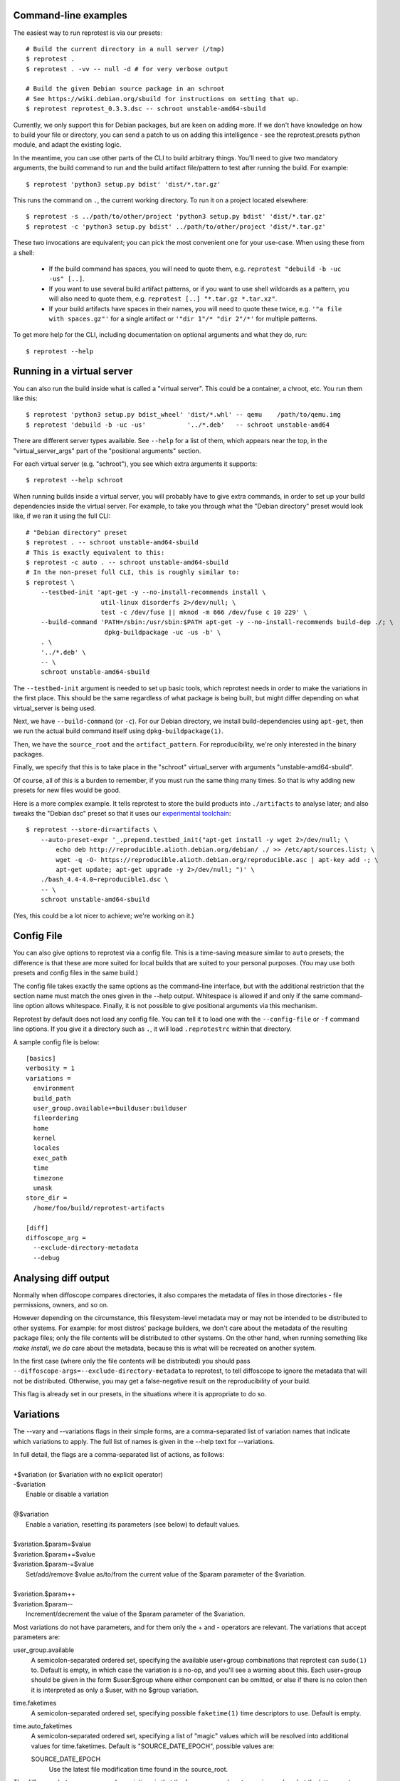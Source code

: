 Command-line examples
=====================

The easiest way to run reprotest is via our presets::

    # Build the current directory in a null server (/tmp)
    $ reprotest .
    $ reprotest . -vv -- null -d # for very verbose output

    # Build the given Debian source package in an schroot
    # See https://wiki.debian.org/sbuild for instructions on setting that up.
    $ reprotest reprotest_0.3.3.dsc -- schroot unstable-amd64-sbuild

Currently, we only support this for Debian packages, but are keen on
adding more. If we don't have knowledge on how to build your file or
directory, you can send a patch to us on adding this intelligence - see
the reprotest.presets python module, and adapt the existing logic.

In the meantime, you can use other parts of the CLI to build arbitrary things.
You'll need to give two mandatory arguments, the build command to run and the
build artifact file/pattern to test after running the build. For example::

    $ reprotest 'python3 setup.py bdist' 'dist/*.tar.gz'

This runs the command on ``.``, the current working directory. To run it on a
project located elsewhere::

    $ reprotest -s ../path/to/other/project 'python3 setup.py bdist' 'dist/*.tar.gz'
    $ reprotest -c 'python3 setup.py bdist' ../path/to/other/project 'dist/*.tar.gz'

These two invocations are equivalent; you can pick the most convenient one
for your use-case. When using these from a shell:

  * If the build command has spaces, you will need to quote them, e.g.
    ``reprotest "debuild -b -uc -us" [..]``.

  * If you want to use several build artifact patterns, or if you want to
    use shell wildcards as a pattern, you will also need to quote them, e.g.
    ``reprotest [..] "*.tar.gz *.tar.xz"``.

  * If your build artifacts have spaces in their names, you will need to
    quote these twice, e.g. ``'"a file with spaces.gz"'`` for a single
    artifact or ``'"dir 1"/* "dir 2"/*'`` for multiple patterns.

To get more help for the CLI, including documentation on optional
arguments and what they do, run::

    $ reprotest --help


Running in a virtual server
===========================

You can also run the build inside what is called a "virtual server".
This could be a container, a chroot, etc. You run them like this::

    $ reprotest 'python3 setup.py bdist_wheel' 'dist/*.whl' -- qemu    /path/to/qemu.img
    $ reprotest 'debuild -b -uc -us'           '../*.deb'   -- schroot unstable-amd64

There are different server types available. See ``--help`` for a list of
them, which appears near the top, in the "virtual\_server\_args" part of
the "positional arguments" section.

For each virtual server (e.g. "schroot"), you see which extra arguments
it supports::

    $ reprotest --help schroot

When running builds inside a virtual server, you will probably have to
give extra commands, in order to set up your build dependencies inside
the virtual server. For example, to take you through what the "Debian
directory" preset would look like, if we ran it using the full CLI::

    # "Debian directory" preset
    $ reprotest . -- schroot unstable-amd64-sbuild
    # This is exactly equivalent to this:
    $ reprotest -c auto . -- schroot unstable-amd64-sbuild
    # In the non-preset full CLI, this is roughly similar to:
    $ reprotest \
        --testbed-init 'apt-get -y --no-install-recommends install \
                        util-linux disorderfs 2>/dev/null; \
                        test -c /dev/fuse || mknod -m 666 /dev/fuse c 10 229' \
        --build-command 'PATH=/sbin:/usr/sbin:$PATH apt-get -y --no-install-recommends build-dep ./; \
                         dpkg-buildpackage -uc -us -b' \
        . \
        '../*.deb' \
        -- \
        schroot unstable-amd64-sbuild

The ``--testbed-init`` argument is needed to set up basic tools, which
reprotest needs in order to make the variations in the first place. This
should be the same regardless of what package is being built, but might
differ depending on what virtual\_server is being used.

Next, we have ``--build-command`` (or ``-c``). For our Debian directory, we
install build-dependencies using ``apt-get``, then we run the actual build
command itself using ``dpkg-buildpackage(1)``.

Then, we have the ``source_root`` and the ``artifact_pattern``. For
reproducibility, we're only interested in the binary packages.

Finally, we specify that this is to take place in the "schroot"
virtual\_server with arguments "unstable-amd64-sbuild".

Of course, all of this is a burden to remember, if you must run the same
thing many times. So that is why adding new presets for new files would
be good.

Here is a more complex example. It tells reprotest to store the build products
into ``./artifacts`` to analyse later; and also tweaks the "Debian dsc" preset
so that it uses our `experimental toolchain
<https://wiki.debian.org/ReproducibleBuilds/ExperimentalToolchain>`__::

    $ reprotest --store-dir=artifacts \
        --auto-preset-expr '_.prepend.testbed_init("apt-get install -y wget 2>/dev/null; \
            echo deb http://reproducible.alioth.debian.org/debian/ ./ >> /etc/apt/sources.list; \
            wget -q -O- https://reproducible.alioth.debian.org/reproducible.asc | apt-key add -; \
            apt-get update; apt-get upgrade -y 2>/dev/null; ")' \
        ./bash_4.4-4.0~reproducible1.dsc \
        -- \
        schroot unstable-amd64-sbuild

(Yes, this could be a lot nicer to achieve; we're working on it.)


Config File
===========

You can also give options to reprotest via a config file. This is a
time-saving measure similar to ``auto`` presets; the difference is that
these are more suited for local builds that are suited to your personal
purposes. (You may use both presets and config files in the same build.)

The config file takes exactly the same options as the command-line interface,
but with the additional restriction that the section name must match the ones
given in the --help output. Whitespace is allowed if and only if the same
command-line option allows whitespace. Finally, it is not possible to give
positional arguments via this mechanism.

Reprotest by default does not load any config file. You can tell it to load one
with the ``--config-file`` or ``-f`` command line options. If you give it a
directory such as ``.``, it will load ``.reprotestrc`` within that directory.

A sample config file is below::

    [basics]
    verbosity = 1
    variations =
      environment
      build_path
      user_group.available+=builduser:builduser
      fileordering
      home
      kernel
      locales
      exec_path
      time
      timezone
      umask
    store_dir =
      /home/foo/build/reprotest-artifacts

    [diff]
    diffoscope_arg =
      --exclude-directory-metadata
      --debug


Analysing diff output
=====================

Normally when diffoscope compares directories, it also compares the metadata of
files in those directories - file permissions, owners, and so on.

However depending on the circumstance, this filesystem-level metadata may or
may not be intended to be distributed to other systems. For example: for most
distros' package builders, we don't care about the metadata of the resulting
package files; only the file contents will be distributed to other systems. On
the other hand, when running something like `make install`, we *do* care about
the metadata, because this is what will be recreated on another system.

In the first case (where only the file contents will be distributed) you should
pass ``--diffoscope-args=--exclude-directory-metadata`` to reprotest, to tell
diffoscope to ignore the metadata that will not be distributed. Otherwise, you
may get a false-negative result on the reproducibility of your build.

This flag is already set in our presets, in the situations where it is
appropriate to do so.


Variations
==========

The --vary and --variations flags in their simple forms, are a comma-separated
list of variation names that indicate which variations to apply. The full list
of names is given in the --help text for --variations.

| \
| In full detail, the flags are a comma-separated list of actions, as follows:
|
| +$variation (or $variation with no explicit operator)
| -$variation
|    Enable or disable a variation
|
| @$variation
|    Enable a variation, resetting its parameters (see below) to default values.
|
| $variation.$param=$value
| $variation.$param+=$value
| $variation.$param-=$value
|    Set/add/remove $value as/to/from the current value of the $param parameter
     of the $variation.
|
| $variation.$param++
| $variation.$param--
|    Increment/decrement the value of the $param parameter of the $variation.

Most variations do not have parameters, and for them only the + and - operators
are relevant. The variations that accept parameters are:

user_group.available
    A semicolon-separated ordered set, specifying the available user+group
    combinations that reprotest can ``sudo(1)`` to. Default is empty, in which
    case the variation is a no-op, and you'll see a warning about this. Each
    user+group should be given in the form $user:$group where either component
    can be omitted, or else if there is no colon then it is interpreted as only
    a $user, with no $group variation.
time.faketimes
    A semicolon-separated ordered set, specifying possible ``faketime(1)`` time
    descriptors to use. Default is empty.
time.auto_faketimes
    A semicolon-separated ordered set, specifying a list of "magic" values
    which will be resolved into additional values for time.faketimes. Default
    is "SOURCE_DATE_EPOCH", possible values are:

    SOURCE_DATE_EPOCH
        Use the latest file modification time found in the source_root.

The difference between --vary and --variations is that the former appends onto
previous values but the latter resets them. Furthermore, the last value set for
--variations is treated as the zeroth --vary argument. For example::

    reprotest --vary=-user_group

means to vary +all (the default value for --variations) and -user_group (the
given value for --vary), whereas::

    reprotest --variations=-all --variations=home,time --vary=timezone --vary=-time

means to vary home, time (the last given value for --variations), timezone, and
-time (the given multiple values for --vary), i.e. home and timezone.


Varying the user or group
=========================

If you also vary fileordering at the same time (this is the case by default),
each user you use needs to be in the "fuse" group. Do that by running `usermod
-aG fuse $OTHERUSER` as root.

Avoid sudo(1) password prompts
------------------------------

There is currently no good way to do this. The following is a very brittle and
unclean solution. You will have to decide for yourself if it's worth it for
your use-case::

    $ OTHERUSER=(YOUR OTHER USER HERE)
    $ a="[a-zA-Z0-9]"
    $ cat <<EOF | sudo tee -a /etc/sudoers.d/local-reprotest
    $USER ALL = ($OTHERUSER) NOPASSWD: ALL
    $USER ALL = NOPASSWD: /bin/chown -h -R --from=$OTHERUSER $USER /tmp/autopkgtest.$a$a$a$a$a$a/const_build_path/
    $USER ALL = NOPASSWD: /bin/chown -h -R --from=$OTHERUSER $USER /tmp/autopkgtest.$a$a$a$a$a$a/build-experiment/
    $USER ALL = NOPASSWD: /bin/chown -h -R --from=$OTHERUSER $USER /tmp/autopkgtest.$a$a$a$a$a$a/build-experiment-before-disorderfs/
    $USER ALL = NOPASSWD: /bin/chown -h -R --from=$USER $OTHERUSER /tmp/autopkgtest.$a$a$a$a$a$a/const_build_path/
    $USER ALL = NOPASSWD: /bin/chown -h -R --from=$USER $OTHERUSER /tmp/autopkgtest.$a$a$a$a$a$a/build-experiment/
    $USER ALL = NOPASSWD: /bin/chown -h -R --from=$USER $OTHERUSER /tmp/autopkgtest.$a$a$a$a$a$a/build-experiment-before-disorderfs/
    EOF

Repeat this for each user you'd like to use. Obviously, don't pick a privileged
user for this purpose, such as root.

(Simplifying the above using wildcards would open up passwordless access to
chown anything on your system, because wildcards here match whitespace. I don't
know what the sudo authors were thinking.)

No, this is really not nice at all - suggestions and patches welcome.


Varying the time
================

The "time" variation uses ``faketime(1)`` which *sometimes* causes weird and
hard-to-diagnose problems. In the past, this has included:

- builds taking an infinite amount of time; though this should be fixed in
  recent versions of reprotest.

- builds with implausibly huge differences caused by ./configure scripts
  producing different results with and without faketime. This still affects
  bash and probably certain other packages using autotools.

If you see a difference that you really think should not be there, try passing
``--variations=-time`` to reprotest, and/or check our results on
https://tests.reproducible-builds.org/ which use a different (more reliable)
mechanism to vary the system time.
